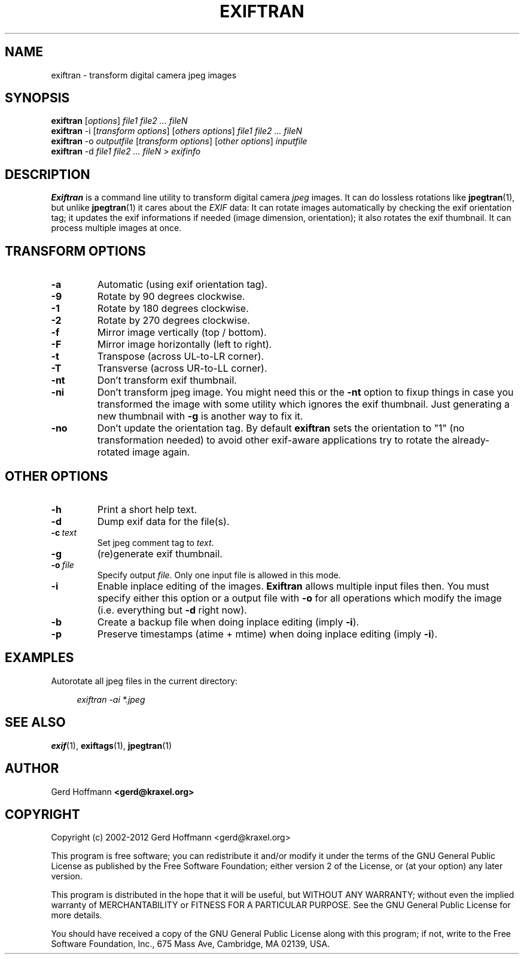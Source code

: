 .TH EXIFTRAN 1 "(c) 2002-2012 Gerd Hoffmann" "EXIFTRAN 2.08" "Transform digital camera jpeg images"
\#
\#
.SH NAME
exiftran - transform digital camera jpeg images
\#
\#
.SH SYNOPSIS
.TP
\fBexiftran\fP [\fIoptions\fP] \fIfile1 file2 ... fileN\fP
.TP
\fBexiftran\fP -i [\fItransform options\fP] [\fIothers options\fP] \fIfile1 file2 ... fileN\fP
.TP
\fBexiftran\fP -o \fIoutputfile\fP [\fItransform options\fP] [\fIother options\fP] \fIinputfile\fP
.TP
\fBexiftran\fP -d \fIfile1 file2 ... fileN\fP > \fIexifinfo\fP
\#
\#
.SH DESCRIPTION
.BR Exiftran
is a command line utility to transform digital camera \fIjpeg\fP images. It can do lossless
rotations like
.BR "jpegtran" "(1),"
but unlike
.BR "jpegtran" "(1)"
it cares about the \fIEXIF\fP data: It can rotate images automatically by
checking the exif orientation tag; it updates the exif informations if needed
(image dimension, orientation); it also rotates the exif thumbnail. It can
process multiple images at once.
\#
\#
.SH "TRANSFORM OPTIONS"
.TP
.B -a
Automatic (using exif orientation tag).
.TP
.B -9
Rotate by 90 degrees clockwise.
.TP
.B -1
Rotate by 180 degrees clockwise.
.TP
.B -2
Rotate by 270 degrees clockwise.
.TP
.B -f
Mirror image vertically (top / bottom).
.TP
.B -F
Mirror image horizontally (left to right).
.TP
.B -t
Transpose (across UL-to-LR corner).
.TP
.B -T
Transverse (across UR-to-LL corner).
.TP
.B -nt
Don't transform exif thumbnail.
.TP
.B -ni
Don't transform jpeg image. You might need this or the \fB-nt\fP option to fixup
things in case you transformed the image with some utility which ignores the
exif thumbnail. Just generating a new thumbnail with \fB-g\fP is another way to
fix it.
.TP
.B -no
Don't update the orientation tag. By default
.BR exiftran
sets the orientation to "1" (no transformation needed) to avoid other exif-aware
applications try to rotate the already-rotated image again.
\#
\#
.SH "OTHER OPTIONS"
.TP
.B -h
Print a short help text.
.TP
.B -d
Dump exif data for the file(s).
.TP
.BI "-c" "\ text"
Set jpeg comment tag to \fItext\fP.
.TP
.B -g
(re)generate exif thumbnail.
.TP
.BI "-o" "\ file"
Specify output \fIfile\fP. Only one input file is allowed in this mode.
.TP
.B -i
Enable inplace editing of the images.
.BR Exiftran
allows multiple input files then. You must specify either this option or a
output file with \fB-o\fP for all operations which modify the image (i.e.
everything but \fB-d\fP right now).
.TP
.B -b
Create a backup file when doing inplace editing (imply \fB-i\fP).
.TP
.B -p
Preserve timestamps (atime + mtime) when doing inplace editing (imply \fB-i\fP).
\#
\#
.SH EXAMPLES
Autorotate all jpeg files in the current directory:
.P
.in +4n
   \fIexiftran\ -ai\ *.jpeg\fP
.in
\#
\#
.SH "SEE ALSO"
.BR exif (1),
.BR exiftags (1),
.BR jpegtran (1)
\#
\#
.SH AUTHOR
Gerd Hoffmann
.BR <gerd@kraxel.org>
\#
\#
.SH COPYRIGHT
Copyright (c) 2002-2012 Gerd Hoffmann <gerd@kraxel.org>
.P
This program is free software; you can redistribute it and/or modify it under
the terms of the GNU General Public License as published by the Free Software
Foundation; either version 2 of the License, or (at your option) any later
version.
.P
This program is distributed in the hope that it will be useful, but WITHOUT ANY
WARRANTY; without even the implied warranty of MERCHANTABILITY or FITNESS FOR A
PARTICULAR PURPOSE. See the GNU General Public License for more details.
.P
You should have received a copy of the GNU General Public License along with
this program; if not, write to the Free Software Foundation, Inc., 675 Mass Ave,
Cambridge, MA 02139, USA.
